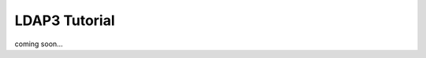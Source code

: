 ##############
LDAP3 Tutorial
##############

coming soon...

.. raw:: html
   <div>
       <iframe style="width: 640; height: 480; border: none;" name="embedded_python_anywhere" src="http://www.pythonanywhere.com/embedded3/"></iframe>
   </div>

